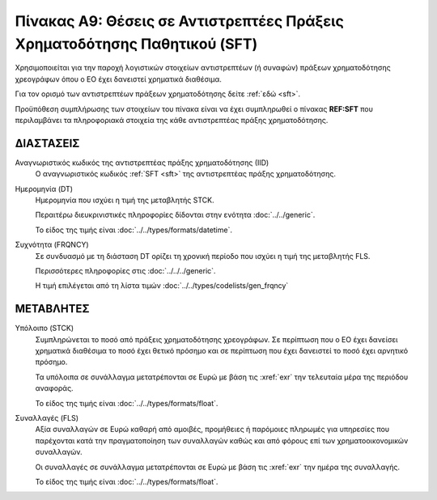 Πίνακας A9: Θέσεις σε Αντιστρεπτέες Πράξεις Χρηματοδότησης Παθητικού (SFT)
===========================================================================

Χρησιμοποιείται για την παροχή λογιστικών στοιχείων αντιστρεπτέων (ή συναφών)
πράξεων χρηματοδότησης χρεογράφων όπου ο ΕΟ έχει δανειστεί χρηματικά διαθέσιμα.

Για τον ορισμό των αντιστρεπτέων πράξεων χρηματοδότησης δείτε :ref:`εδώ <sft>`. 

Προϋπόθεση συμπλήρωσης των στοιχείων του πίνακα είναι να έχει συμπληρωθεί ο
πίνακας **REF:SFT** που περιλαμβάνει τα πληροφοριακά στοιχεία της κάθε αντιστρεπτέας πράξης
χρηματοδότησης.


ΔΙΑΣΤΑΣΕΙΣ
----------

Αναγνωριστικός κωδικός της αντιστρεπτέας πράξης χρηματοδότησης (ΙID)
    Ο αναγνωριστικός κωδικός :ref:`SFT <sft>` της αντιστρεπτέας πράξης
    χρηματοδότησης.

Ημερομηνία (DT)
    Ημερομηνία που ισχύει η τιμή της μεταβλητής STCK.

    Περαιτέρω διευκρινιστικές πληροφορίες δίδονται στην ενότητα :doc:`../../generic`.

    Το είδος της τιμής είναι :doc:`../../types/formats/datetime`.


Συχνότητα (FRQNCY)
    Σε συνδυασμό με τη διάσταση DT ορίζει τη χρονική περίοδο που ισχύει η τιμή της μεταβλητής FLS. 

    Περισσότερες πληροφορίες στις :doc:`../../../generic`.

    Η τιμή επιλέγεται από τη λίστα τιμών :doc:`../../types/codelists/gen_frqncy`


ΜΕΤΑΒΛΗΤΕΣ
----------

Υπόλοιπο (STCK)
    Συμπληρώνεται το ποσό από πράξεις χρηματοδότησης χρεογράφων.  Σε περίπτωση
    που ο ΕΟ έχει δανείσει χρηματικά διαθέσιμα το ποσό έχει θετικό πρόσημο και
    σε περίπτωση που έχει δανειστεί το ποσό έχει αρνητικό πρόσημο.

    Τα υπόλοιπα σε συνάλλαγμα μετατρέπονται σε Ευρώ με βάση
    τις :xref:`exr` την τελευταία μέρα της περιόδου αναφοράς. 

    Το είδος της τιμής είναι :doc:`../../types/formats/float`.

Συναλλαγές (FLS)
    Αξία συναλλαγών σε Ευρώ καθαρή από αμοιβές, προμήθειες ή παρόμοιες πληρωμές για
    υπηρεσίες που παρέχονται κατά την πραγματοποίηση των συναλλαγών καθώς και
    από φόρους επί των χρηματοοικονομικών συναλλαγών.
    
    Οι συναλλαγές σε συνάλλαγμα μετατρέπονται σε Ευρώ με βάση τις :xref:`exr`
    την ημέρα της συναλλαγής.

    Το είδος της τιμής είναι :doc:`../../types/formats/float`.
